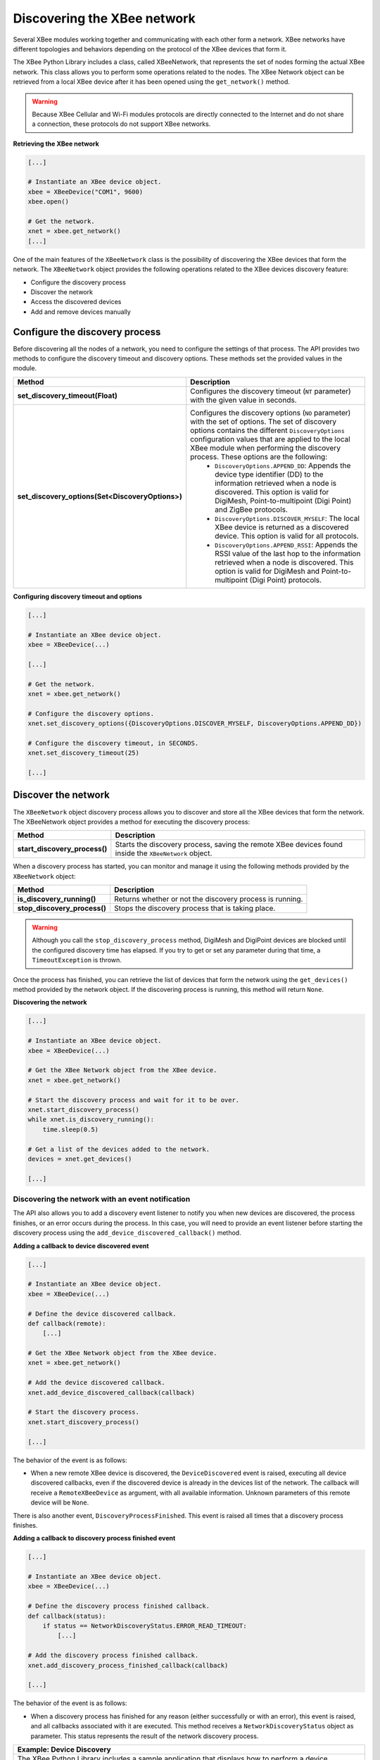Discovering the XBee network
============================

Several XBee modules working together and communicating with each other form a
network. XBee networks have different topologies and behaviors depending on the
protocol of the XBee devices that form it.

The XBee Python Library includes a class, called XBeeNetwork, that represents
the set of nodes forming the actual XBee network. This class allows you to
perform some operations related to the nodes. The XBee Network object can be
retrieved from a local XBee device after it has been opened using
the ``get_network()`` method.

.. warning::
  Because XBee Cellular and Wi-Fi modules protocols are directly connected to the
  Internet and do not share a connection, these protocols do not support XBee
  networks.

**Retrieving the XBee network**

.. code:: python

  [...]

  # Instantiate an XBee device object.
  xbee = XBeeDevice("COM1", 9600)
  xbee.open()

  # Get the network.
  xnet = xbee.get_network()
  [...]

One of the main features of the ``XBeeNetwork`` class is the possibility of
discovering the XBee devices that form the network. The ``XBeeNetwork`` object
provides the following operations related to the XBee devices discovery feature:

* Configure the discovery process
* Discover the network
* Access the discovered devices
* Add and remove devices manually


Configure the discovery process
-------------------------------

Before discovering all the nodes of a network, you need to configure the
settings of that process. The API provides two methods to configure the
discovery timeout and discovery options. These methods set the provided values
in the module.

+--------------------------------------------------+----------------------------------------------------------------------------------------------------------------------------------------------------------------------------------------------------------------------------------------------------------------------------------------------+
| Method                                           | Description                                                                                                                                                                                                                                                                                  |
+==================================================+==============================================================================================================================================================================================================================================================================================+
| **set_discovery_timeout(Float)**                 | Configures the discovery timeout (``NT`` parameter) with the given value in seconds.                                                                                                                                                                                                         |
+--------------------------------------------------+----------------------------------------------------------------------------------------------------------------------------------------------------------------------------------------------------------------------------------------------------------------------------------------------+
| **set_discovery_options(Set<DiscoveryOptions>)** | Configures the discovery options (``NO`` parameter) with the set of options. The set of discovery options contains the different ``DiscoveryOptions`` configuration values that are applied to the local XBee module when performing the discovery process. These options are the following: |
|                                                  |   * ``DiscoveryOptions.APPEND_DD``: Appends the device type identifier (DD) to the information retrieved when a node is discovered. This option is valid for DigiMesh, Point-to-multipoint (Digi Point) and ZigBee protocols.                                                                |
|                                                  |   * ``DiscoveryOptions.DISCOVER_MYSELF``: The local XBee device is returned as a discovered device. This option is valid for all protocols.                                                                                                                                                  |
|                                                  |   * ``DiscoveryOptions.APPEND_RSSI``: Appends the RSSI value of the last hop to the information retrieved when a node is discovered. This option is valid for DigiMesh and Point-to-multipoint (Digi Point) protocols.                                                                       |
+--------------------------------------------------+----------------------------------------------------------------------------------------------------------------------------------------------------------------------------------------------------------------------------------------------------------------------------------------------+

**Configuring discovery timeout and options**

.. code:: python

  [...]

  # Instantiate an XBee device object.
  xbee = XBeeDevice(...)

  [...]

  # Get the network.
  xnet = xbee.get_network()

  # Configure the discovery options.
  xnet.set_discovery_options({DiscoveryOptions.DISCOVER_MYSELF, DiscoveryOptions.APPEND_DD})

  # Configure the discovery timeout, in SECONDS.
  xnet.set_discovery_timeout(25)

  [...]


.. _discoverNetwork:

Discover the network
--------------------

The ``XBeeNetwork`` object discovery process allows you to discover and store
all the XBee devices that form the network. The XBeeNetwork object provides a
method for executing the discovery process:

+-------------------------------+-------------------------------------------------------------------------------------------------------+
| Method                        | Description                                                                                           |
+===============================+=======================================================================================================+
| **start_discovery_process()** | Starts the discovery process, saving the remote XBee devices found inside the ``XBeeNetwork`` object. |
+-------------------------------+-------------------------------------------------------------------------------------------------------+

When a discovery process has started, you can monitor and manage it using the
following methods provided by the ``XBeeNetwork`` object:

+------------------------------+----------------------------------------------------------+
| Method                       | Description                                              |
+==============================+==========================================================+
| **is_discovery_running()**   | Returns whether or not the discovery process is running. |
+------------------------------+----------------------------------------------------------+
| **stop_discovery_process()** | Stops the discovery process that is taking place.        |
+------------------------------+----------------------------------------------------------+

.. warning::
  Although you call the ``stop_discovery_process`` method, DigiMesh and
  DigiPoint devices are blocked until the configured discovery time has elapsed.
  If you try to get or set any parameter during that time, a
  ``TimeoutException`` is thrown.

Once the process has finished, you can retrieve the list of devices that form
the network using the ``get_devices()`` method provided by the network object.
If the discovering process is running, this method will return ``None``.

**Discovering the network**

.. code:: python

  [...]

  # Instantiate an XBee device object.
  xbee = XBeeDevice(...)

  # Get the XBee Network object from the XBee device.
  xnet = xbee.get_network()

  # Start the discovery process and wait for it to be over.
  xnet.start_discovery_process()
  while xnet.is_discovery_running():
      time.sleep(0.5)

  # Get a list of the devices added to the network.
  devices = xnet.get_devices()

  [...]


Discovering the network with an event notification
``````````````````````````````````````````````````

The API also allows you to add a discovery event listener to notify you when new
devices are discovered, the process finishes, or an error occurs during the
process. In this case, you will need to provide an event listener before
starting the discovery process using the ``add_device_discovered_callback()``
method.

**Adding a callback to device discovered event**

.. code:: python

  [...]

  # Instantiate an XBee device object.
  xbee = XBeeDevice(...)

  # Define the device discovered callback.
  def callback(remote):
      [...]

  # Get the XBee Network object from the XBee device.
  xnet = xbee.get_network()

  # Add the device discovered callback.
  xnet.add_device_discovered_callback(callback)

  # Start the discovery process.
  xnet.start_discovery_process()

  [...]

The behavior of the event is as follows:

* When a new remote XBee device is discovered, the ``DeviceDiscovered`` event
  is raised, executing all device discovered callbacks, even if the discovered
  device is already in the devices list of the network. The callback will
  receive a ``RemoteXBeeDevice`` as argument, with all available information.
  Unknown parameters of this remote device will be ``None``.

There is also another event, ``DiscoveryProcessFinished``. This event is raised
all times that a discovery process finishes.

**Adding a callback to discovery process finished event**

.. code:: python

  [...]

  # Instantiate an XBee device object.
  xbee = XBeeDevice(...)

  # Define the discovery process finished callback.
  def callback(status):
      if status == NetworkDiscoveryStatus.ERROR_READ_TIMEOUT:
          [...]

  # Add the discovery process finished callback.
  xnet.add_discovery_process_finished_callback(callback)

  [...]

The behavior of the event is as follows:

* When a discovery process has finished for any reason (either successfully or
  with an error), this event is raised, and all callbacks associated with it
  are executed. This method receives a ``NetworkDiscoveryStatus`` object as
  parameter. This status represents the result of the network discovery process.

+------------------------------------------------------------------------------------------------------------------------------------------------------------------+
| Example: Device Discovery                                                                                                                                        |
+==================================================================================================================================================================+
| The XBee Python Library includes a sample application that displays how to perform a device discovery using a listener. It can be located in the following path: |
|                                                                                                                                                                  |
| **examples/network/DiscoverDevicesSample/DiscoverDevicesSample.py**                                                                                              |
+------------------------------------------------------------------------------------------------------------------------------------------------------------------+


Discover specific devices
`````````````````````````

The ``XBeeNetwork`` object also provides a couple of methods to discover
specific devices of the network. This is useful, for example, if you only need
to work with a particular remote device.

+--------------------------------+----------------------------------------------------------------------------------------------------------------------------------------------------------------------------------------------------------------------------------------------------------+
| Method                         | Description                                                                                                                                                                                                                                              |
+================================+==========================================================================================================================================================================================================================================================+
| **discover_device(String)**    | Specify the node identifier of the XBee device to be found. Returns the remote XBee device whose node identifier equals the one provided or ``None`` if the device was not found. In the case of finding more than one device, it returns the first one. |
+--------------------------------+----------------------------------------------------------------------------------------------------------------------------------------------------------------------------------------------------------------------------------------------------------+
| **discover_devices([String])** | Specify the node identifiers of the XBee devices to be found. Returns a list with the remote XBee devices whose node identifiers equal those provided.                                                                                                   |
+--------------------------------+----------------------------------------------------------------------------------------------------------------------------------------------------------------------------------------------------------------------------------------------------------+

.. Note::
  These methods are blocking, so the application will block until the
  devices are found or the configured timeout expires.

**Discovering specific devices**

.. code:: python

  [...]

  # Instantiate an XBee device object.
  xbee = XBeeDevice(...)

  [...]

  # Get the XBee Network object from the XBee device.
  xnet = xbee.get_network()

  # Discover the remote device whose node ID is ‘SOME NODE ID’.
  remote = xnet.discover_device("SOME NODE ID")

  # Discover the remote devices whose node IDs are ‘ID 2’ and ‘ID 3’.
  remote_list = xnet.discover_devices(["ID 2", "ID 3"])

  [...]


Access the discovered devices
-----------------------------

Once a discovery process has finished, the nodes discovered are saved inside
the ``XBeeNetwork`` object. This means that you can get a list of discovered
devices at any time. Using the ``get_devices()`` method you can obtain all the
devices in this list, as well as work with the list object as you would with
other lists.

This is the list of methods provided by the ``XBeeNetwork`` object that allow
you to retrieve already discovered devices:

+----------------------------------------+--------------------------------------------------------------------------------------------------------------------------------------------------------------+
| Method                                 | Description                                                                                                                                                  |
+========================================+==============================================================================================================================================================+
| **get_devices(String)**                | Returns a copy of the list of remote XBee devices. If some device is added to the network before calling this method, the list returned will not be updated. |
+----------------------------------------+--------------------------------------------------------------------------------------------------------------------------------------------------------------+
| **get_device_by_64(XBee64BitAddress)** | Returns the remote device already contained in the network whose 64-bit address matches the given one or ``None`` if the device is not in the network.       |
+----------------------------------------+--------------------------------------------------------------------------------------------------------------------------------------------------------------+
| **get_device_by_16(XBee16BitAddress)** | Returns the remote device already contained in the network whose 16-bit address matches the given one or ``None`` if the device is not in the network.       |
+----------------------------------------+--------------------------------------------------------------------------------------------------------------------------------------------------------------+
| **get_device_by_node_id(String)**      | Returns the remote device already contained in the network whose node identifier matches the given one or ``None`` if the device is not in the network.      |
+----------------------------------------+--------------------------------------------------------------------------------------------------------------------------------------------------------------+

**Accessing discovered devices**

.. code:: python

  [...]

  # Instantiate an XBee device object.
  xbee = XBeeDevice(...)

  # Get the XBee Network object from the XBee device.
  xnet = xbee.get_network()

  [...]

  x64addr = XBee64BitAddress(...)
  node_id = "SOME_XBEE"

  # Discover a device based on a 64-bit address.
  spec_device = xnet.get_device_by_64(x64addr)
  if spec_device is None:
      print("Device with 64-bit addr: %s not found" % str(x64addr))

  # Discover a device based on a Node ID.
  spec_device = xnet.get_device_by_node_id(node_id)
  if spec_device is not None:
      print("Device with node id: %s not found" % node_id)

  [...]


Add and remove devices manually
-------------------------------

This section provides information on methods for adding, removing and clearing
the list of remote XBee devices.


Adding devices to the XBee network manually
```````````````````````````````````````````

There are several methods for adding remote XBee devices to an XBee network, in
addition to the discovery methods provided by the ``XBeeNetwork`` object.

+-------------------------------------+-------------------------------------------------------------------------------------------------------------------------------------------------------------------------------------------------------------------------------------------------------------+
| Method                              | Description                                                                                                                                                                                                                                                 |
+=====================================+=============================================================================================================================================================================================================================================================+
| **add_remote(RemoteXBeeDevice)**    | Specifies the remote XBee device to be added to the list of remote devices of the ``XBeeNetwork`` object.                                                                                                                                                   |
|                                     |                                                                                                                                                                                                                                                             |
|                                     | **Notice** that this operation does not join the remote XBee device to the network; it just tells the network that it contains that device. However, the device has only been added to the device list, and may not be physically in the same network.      |
|                                     |                                                                                                                                                                                                                                                             |
|                                     | **Note** that if the given device already exists in the network, it won't be added, but the device in the current network will be updated with the not None parameters of the given device.                                                                 |
|                                     |                                                                                                                                                                                                                                                             |
|                                     | This method returns the given device with the parameters updated. If the device was not in the list yet, this method returns it without changes.                                                                                                            |
+-------------------------------------+-------------------------------------------------------------------------------------------------------------------------------------------------------------------------------------------------------------------------------------------------------------+
| **add_remotes([RemoteXBeeDevice])** | Specifies the remote XBee devices to be added to the list of remote devices of the ``XBeeNetwork`` object.                                                                                                                                                  |
|                                     |                                                                                                                                                                                                                                                             |
|                                     | **Notice** that this operation does not join the remote XBee devices to the network; it just tells the network that it contains those devices. However, the devices have only been added to the device list, and may not be physically in the same network. |
+-------------------------------------+-------------------------------------------------------------------------------------------------------------------------------------------------------------------------------------------------------------------------------------------------------------+

**Adding a remote device manually to the network**

.. code:: python

  [...]

  # Instantiate an XBee device object.
  xbee = XBeeDevice(...)

  [...]

  # Get the XBee Network object from the XBee device.
  xnet = xbee.get_network()

  # Get the remote XBee device.
  remote = xnet.get_remote(...)

  # Add the remote device to the network.
  xnet.add_remote(remote)

  [...]


Removing an existing device from the XBee network
`````````````````````````````````````````````````

It is also possible to remove a remote XBee device from the list of remote XBee
devices of the ``XBeeNetwork`` object by calling the following method.

+-------------------------------------+-----------------------------------------------------------------------------------------------------------------------------------------------------------------------------------------------------------------------------------------------------------------------+
| Method                              | Description                                                                                                                                                                                                                                                           |
+=====================================+=======================================================================================================================================================================================================================================================================+
| **remove_device(RemoteXBeeDevice)** | Specifies the remote XBee device to be removed from the list of remote devices of the XBeeNetwork object. If the device was not contained in the list, the method will raise a ``ValueError``.                                                                        |
|                                     |                                                                                                                                                                                                                                                                       |
|                                     | **Notice** that this operation does not remove the remote XBee device from the actual XBee network; it just tells the network object that it will no longer contain that device. However, next time you perform a discovery, it could be added again automatically.   |
+-------------------------------------+-----------------------------------------------------------------------------------------------------------------------------------------------------------------------------------------------------------------------------------------------------------------------+

**Removing a remote device from the network**

.. code:: python

  [...]

  # Instantiate an XBee device object.
  xbee = XBeeDevice(...)

  [...]

  # Get the XBee Network object from the XBee device.
  xnet = xbee.get_network()

  # Get the remote XBee device and add it to the network.
  remote = xnet.get_remote(...)
  xnet.add_remote(remote)

  # Remove the remote device from the network.
  xnet.remove_device(remote)

  [...]


Clearing the list of remote XBee devices from the XBee network
``````````````````````````````````````````````````````````````

The ``XBeeNetwork`` object also includes a method to clear the list of remote
devices. This can be useful when you want to perform a clean discovery,
cleaning the list before calling the discovery method.

+-------------+-----------------------------------------------------------------------------------------------------------------------------------------------------------------------------------------------------------------------------------------------------------+
| Method      | Description                                                                                                                                                                                                                                               |
+=============+===========================================================================================================================================================================================================================================================+
| **clear()** | Removes all the devices from the list of remote devices of the network.                                                                                                                                                                                   |
|             |                                                                                                                                                                                                                                                           |
|             | **Notice** that this does not imply removing the XBee devices from the actual XBee network; it just tells the object that the list should be empty now. Next time you perform a discovery, the list could be filled with the remote XBee devices found.   |
+-------------+-----------------------------------------------------------------------------------------------------------------------------------------------------------------------------------------------------------------------------------------------------------+

**Clearing the list of remote devices**

.. code:: python

  [...]

  # Instantiate an XBee device object.
  xbee = XBeeDevice(...)

  [...]

  # Get the XBee Network object from the XBee device.
  xnet = xbee.get_network()

  # Discover devices in the network and add them to the list of devices.
  [...]

  # Clear the list of devices.
  xnet.clear()

  [...]

